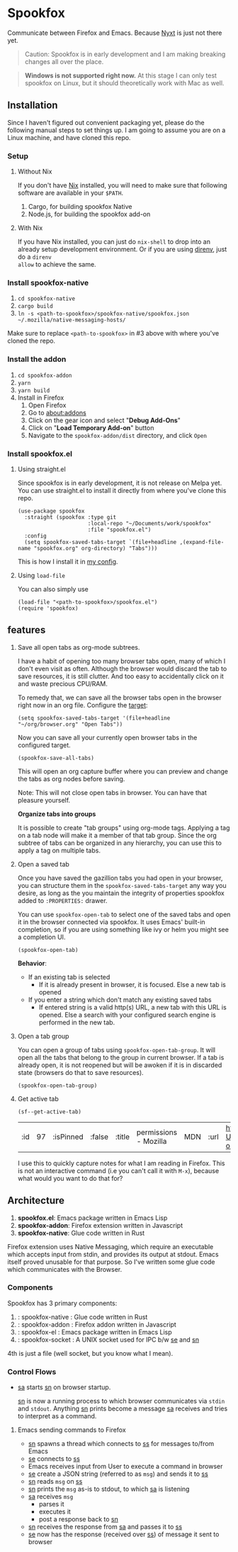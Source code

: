 * Spookfox

Communicate between Firefox and Emacs. Because [[https://nyxt.atlas.engineer/][Nyxt]] is just not there yet.

#+begin_quote
Caution: Spookfox is in early development and I am making breaking changes all
over the place.
#+end_quote

#+begin_quote
*Windows is not supported right now.* At this stage I can only test spookfox on
Linux, but it should theoretically work with Mac as well.
#+end_quote

** Installation

Since I haven't figured out convenient packaging yet, please do the following
manual steps to set things up. I am going to assume you are on a Linux machine,
and have cloned this repo.

*** Setup

**** Without Nix

If you don't have [[https://nixos.org/][Nix]] installed, you will need to make sure that following
software are available in your =$PATH=.

1. Cargo, for building spookfox Native
2. Node.js, for building the spookfox add-on

**** With Nix

If you have Nix installed, you can just do =nix-shell= to drop into an already
setup development environment. Or if you are using [[https://direnv.net/][direnv]], just do a =direnv
allow= to achieve the same.

*** Install spookfox-native

1. =cd spookfox-native=
2. =cargo build=
3. =ln -s <path-to-spookfox>/spookfox-native/spookfox.json ~/.mozilla/native-messaging-hosts/=

Make sure to replace ~<path-to-spookfox>~ in #3 above with where you've cloned
the repo.

*** Install the addon

1. =cd spookfox-addon=
2. =yarn=
3. =yarn build=
4. Install in Firefox
   1. Open Firefox
   2. Go to [[about:addons][about:addons]]
   3. Click on the gear icon and select "*Debug Add-Ons*"
   4. Click on "*Load Temporary Add-on*" button
   5. Navigate to the =spookfox-addon/dist= directory, and click =Open=

*** Install spookfox.el

**** Using straight.el

Since spookfox is in early development, it is not release on Melpa yet. You can
use straight.el to install it directly from where you've clone this repo.

#+begin_src elisp
  (use-package spookfox
    :straight (spookfox :type git
                        :local-repo "~/Documents/work/spookfox"
                        :file "spookfox.el")
    :config
    (setq spookfox-saved-tabs-target `(file+headline ,(expand-file-name "spookfox.org" org-directory) "Tabs")))
#+end_src

This is how I install it in [[https://github.com/bitspook/spookmax.d/][my config]].

**** Using =load-file=

You can also simply use

#+begin_src elisp
  (load-file "<path-to-spookfox>/spookfox.el")
  (require 'spookfox)
#+end_src

** features

1. Save all open tabs as org-mode subtrees.

   I have a habit of opening too many browser tabs open, many of which I don't
   even visit as often. Although the browser would discard the tab to save
   resources, it is still clutter. And too easy to accidentally click on it and
   waste precious CPU/RAM.

   To remedy that, we can save all the browser tabs open in the browser right
   now in an org file. Configure the [[https://orgmode.org/manual/Template-elements.html][target]]:

   #+begin_src elisp
     (setq spookfox-saved-tabs-target '(file+headline "~/org/browser.org" "Open Tabs"))
   #+end_src

   Now you can save all your currently open browser tabs in the configured target.

   #+begin_src elisp
     (spookfox-save-all-tabs)
   #+end_src

   This will open an org capture buffer where you can preview and change the
   tabs as org nodes before saving.

   Note: This will not close open tabs in browser. You can have that pleasure
   yourself.

   *Organize tabs into groups*

   It is possible to create "tab groups" using org-mode tags. Applying a tag on
   a tab node will make it a member of that tab group. Since the org subtree of
   tabs can be organized in any hierarchy, you can use this to apply a tag on
   multiple tabs.

2. Open a saved tab

   Once you have saved the gazillion tabs you had open in your browser, you can
   structure them in the =spookfox-saved-tabs-target= any way you desire, as
   long as the you maintain the integrity of properties spookfox added to
   =:PROPERTIES:= drawer.

   You can use =spookfox-open-tab= to select one of the saved tabs and open it
   in the browser connected via spookfox. It uses Emacs' built-in completion, so
   if you are using something like ivy or helm you might see a completion UI.

   #+begin_src elisp
     (spookfox-open-tab)
   #+end_src

   *Behavior*:

   - If an existing tab is selected
     - If it is already present in browser, it is focused. Else a new tab is
       opened
   - If you enter a string which don't match any existing saved tabs
     - If entered string is a valid http(s) URL, a new tab with this URL is
       opened. Else a search with your configured search engine is performed in
       the new tab.

3. Open a tab group

   You can open a group of tabs using =spookfox-open-tab-group=. It will open
   all the tabs that belong to the group in current browser. If a tab is already
   open, it is not reopened but will be awoken if it is in discarded state
   (browsers do that to save resources).

   #+begin_src elisp
     (spookfox-open-tab-group)
   #+end_src

4. Get active tab

  #+begin_src elisp
  (sf--get-active-tab)
  #+end_src

  #+RESULTS:
  | :id | 97 | :isPinned | :false | :title | permissions - Mozilla | MDN | :url | https://developer.mozilla.org/en-US/docs/Mozilla/Add-ons/WebExtensions/manifest.json/permissions |

  I use this to quickly capture notes for what I am reading in Firefox. This is
  not an interactive command (i.e you can't call it with =M-x=), because what
  would you want to do that for?

** Architecture
1. *spookfox.el*: Emacs package written in Emacs Lisp
2. *spookfox-addon*: Firefox extension written in Javascript
3. *spookfox-native*: Glue code written in Rust

Firefox extension uses Native Messaging, which require an executable which
accepts input from stdin, and provides its output at stdout. Emacs itself proved
unusable for that purpose. So I've written some glue code which communicates
with the Browser.

*** Components

Spookfox has 3 primary components:

1. <<sn>> : spookfox-native : Glue code written in Rust
2. <<sa>> : spookfox-addon : Firefox addon written in Javascript
3. <<se>> : spookfox-el : Emacs package written in Emacs Lisp
4. <<ss>> : spookfox-socket : A UNIX socket used for IPC b/w [[se]] and [[sn]]

4th is just a file (well socket, but you know what I mean).

*** Control Flows

- [[sa]] starts [[sn]] on browser startup.

  [[sn]] is now a running process to which browser communicates via =stdin= and
  =stdout=. Anything [[sn]] prints become a message [[sa]] receives and tries to
  interpret as a command.

**** Emacs sending commands to Firefox

- [[sn]] spawns a thread which connects to [[ss]] for messages to/from Emacs
- [[se]] connects to [[ss]]
- Emacs receives input from User to execute a command in browser
- [[se]] create a JSON string (referred to as =msg=) and sends it to [[ss]]
- [[sn]] reads =msg= on [[ss]]
- [[sn]] prints the =msg= as-is to stdout, to which [[sa]] is listening
- [[sa]] receives =msg=
  - parses it
  - executes it
  - post a response back to [[sn]]
- [[sn]] receives the response from [[sa]] and passes it to [[ss]]
- [[se]] now has the response (received over [[ss]]) of message it sent to browser
